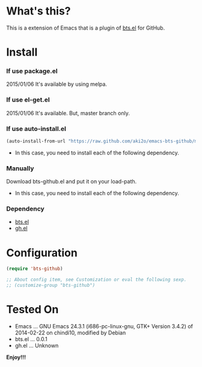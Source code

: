 #+OPTIONS: toc:nil

* What's this?
  
  This is a extension of Emacs that is a plugin of [[https://github.com/aki2o/emacs-bts][bts.el]] for GitHub.  

  
* Install
  
*** If use package.el
    
    2015/01/06 It's available by using melpa.
    
*** If use el-get.el

    2015/01/06 It's available. But, master branch only.

*** If use auto-install.el
    
    #+BEGIN_SRC lisp
(auto-install-from-url "https://raw.github.com/aki2o/emacs-bts-github/master/bts-github.el")
    #+END_SRC
    
    - In this case, you need to install each of the following dependency.
      
*** Manually
    
    Download bts-github.el and put it on your load-path.  
    
    - In this case, you need to install each of the following dependency.
      
*** Dependency
    
    - [[https://github.com/aki2o/emacs-bts][bts.el]]
    - [[https://github.com/sigma/gh.el][gh.el]]
      
      
* Configuration

  #+BEGIN_SRC lisp
(require 'bts-github)

;; About config item, see Customization or eval the following sexp.
;; (customize-group "bts-github")
  #+END_SRC
  
  
* Tested On
  
  - Emacs ... GNU Emacs 24.3.1 (i686-pc-linux-gnu, GTK+ Version 3.4.2) of 2014-02-22 on chindi10, modified by Debian
  - bts.el ... 0.0.1
  - gh.el ... Unknown
    
    
  *Enjoy!!!*
  
